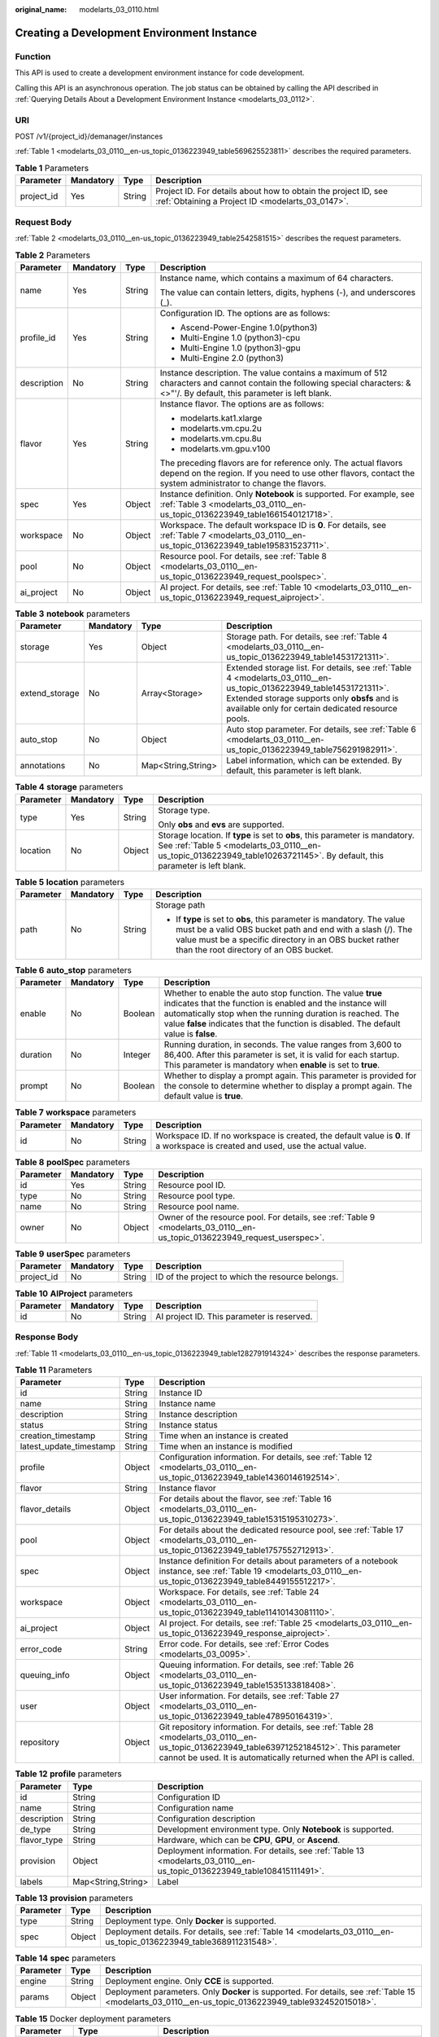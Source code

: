 :original_name: modelarts_03_0110.html

.. _modelarts_03_0110:

Creating a Development Environment Instance
===========================================

Function
--------

This API is used to create a development environment instance for code development.

Calling this API is an asynchronous operation. The job status can be obtained by calling the API described in :ref:`Querying Details About a Development Environment Instance <modelarts_03_0112>`.

URI
---

POST /v1/{project_id}/demanager/instances

:ref:`Table 1 <modelarts_03_0110__en-us_topic_0136223949_table569625523811>` describes the required parameters.

.. _modelarts_03_0110__en-us_topic_0136223949_table569625523811:

.. table:: **Table 1** Parameters

   +------------+-----------+--------+--------------------------------------------------------------------------------------------------------------------+
   | Parameter  | Mandatory | Type   | Description                                                                                                        |
   +============+===========+========+====================================================================================================================+
   | project_id | Yes       | String | Project ID. For details about how to obtain the project ID, see :ref:`Obtaining a Project ID <modelarts_03_0147>`. |
   +------------+-----------+--------+--------------------------------------------------------------------------------------------------------------------+

Request Body
------------

:ref:`Table 2 <modelarts_03_0110__en-us_topic_0136223949_table2542581515>` describes the request parameters.

.. _modelarts_03_0110__en-us_topic_0136223949_table2542581515:

.. table:: **Table 2** Parameters

   +-----------------+-----------------+-----------------+----------------------------------------------------------------------------------------------------------------------------------------------------------------------------------+
   | Parameter       | Mandatory       | Type            | Description                                                                                                                                                                      |
   +=================+=================+=================+==================================================================================================================================================================================+
   | name            | Yes             | String          | Instance name, which contains a maximum of 64 characters.                                                                                                                        |
   |                 |                 |                 |                                                                                                                                                                                  |
   |                 |                 |                 | The value can contain letters, digits, hyphens (-), and underscores (_).                                                                                                         |
   +-----------------+-----------------+-----------------+----------------------------------------------------------------------------------------------------------------------------------------------------------------------------------+
   | profile_id      | Yes             | String          | Configuration ID. The options are as follows:                                                                                                                                    |
   |                 |                 |                 |                                                                                                                                                                                  |
   |                 |                 |                 | -  Ascend-Power-Engine 1.0(python3)                                                                                                                                              |
   |                 |                 |                 | -  Multi-Engine 1.0 (python3)-cpu                                                                                                                                                |
   |                 |                 |                 | -  Multi-Engine 1.0 (python3)-gpu                                                                                                                                                |
   |                 |                 |                 | -  Multi-Engine 2.0 (python3)                                                                                                                                                    |
   +-----------------+-----------------+-----------------+----------------------------------------------------------------------------------------------------------------------------------------------------------------------------------+
   | description     | No              | String          | Instance description. The value contains a maximum of 512 characters and cannot contain the following special characters: &<>"'/. By default, this parameter is left blank.      |
   +-----------------+-----------------+-----------------+----------------------------------------------------------------------------------------------------------------------------------------------------------------------------------+
   | flavor          | Yes             | String          | Instance flavor. The options are as follows:                                                                                                                                     |
   |                 |                 |                 |                                                                                                                                                                                  |
   |                 |                 |                 | -  modelarts.kat1.xlarge                                                                                                                                                         |
   |                 |                 |                 | -  modelarts.vm.cpu.2u                                                                                                                                                           |
   |                 |                 |                 | -  modelarts.vm.cpu.8u                                                                                                                                                           |
   |                 |                 |                 | -  modelarts.vm.gpu.v100                                                                                                                                                         |
   |                 |                 |                 |                                                                                                                                                                                  |
   |                 |                 |                 | The preceding flavors are for reference only. The actual flavors depend on the region. If you need to use other flavors, contact the system administrator to change the flavors. |
   +-----------------+-----------------+-----------------+----------------------------------------------------------------------------------------------------------------------------------------------------------------------------------+
   | spec            | Yes             | Object          | Instance definition. Only **Notebook** is supported. For example, see :ref:`Table 3 <modelarts_03_0110__en-us_topic_0136223949_table1661540121718>`.                             |
   +-----------------+-----------------+-----------------+----------------------------------------------------------------------------------------------------------------------------------------------------------------------------------+
   | workspace       | No              | Object          | Workspace. The default workspace ID is **0**. For details, see :ref:`Table 7 <modelarts_03_0110__en-us_topic_0136223949_table195831523711>`.                                     |
   +-----------------+-----------------+-----------------+----------------------------------------------------------------------------------------------------------------------------------------------------------------------------------+
   | pool            | No              | Object          | Resource pool. For details, see :ref:`Table 8 <modelarts_03_0110__en-us_topic_0136223949_request_poolspec>`.                                                                     |
   +-----------------+-----------------+-----------------+----------------------------------------------------------------------------------------------------------------------------------------------------------------------------------+
   | ai_project      | No              | Object          | AI project. For details, see :ref:`Table 10 <modelarts_03_0110__en-us_topic_0136223949_request_aiproject>`.                                                                      |
   +-----------------+-----------------+-----------------+----------------------------------------------------------------------------------------------------------------------------------------------------------------------------------+

.. _modelarts_03_0110__en-us_topic_0136223949_table1661540121718:

.. table:: **Table 3** **notebook** parameters

   +----------------+-----------+--------------------+---------------------------------------------------------------------------------------------------------------------------------------------------------------------------------------------------------------------------+
   | Parameter      | Mandatory | Type               | Description                                                                                                                                                                                                               |
   +================+===========+====================+===========================================================================================================================================================================================================================+
   | storage        | Yes       | Object             | Storage path. For details, see :ref:`Table 4 <modelarts_03_0110__en-us_topic_0136223949_table14531721311>`.                                                                                                               |
   +----------------+-----------+--------------------+---------------------------------------------------------------------------------------------------------------------------------------------------------------------------------------------------------------------------+
   | extend_storage | No        | Array<Storage>     | Extended storage list. For details, see :ref:`Table 4 <modelarts_03_0110__en-us_topic_0136223949_table14531721311>`. Extended storage supports only **obsfs** and is available only for certain dedicated resource pools. |
   +----------------+-----------+--------------------+---------------------------------------------------------------------------------------------------------------------------------------------------------------------------------------------------------------------------+
   | auto_stop      | No        | Object             | Auto stop parameter. For details, see :ref:`Table 6 <modelarts_03_0110__en-us_topic_0136223949_table756291982911>`.                                                                                                       |
   +----------------+-----------+--------------------+---------------------------------------------------------------------------------------------------------------------------------------------------------------------------------------------------------------------------+
   | annotations    | No        | Map<String,String> | Label information, which can be extended. By default, this parameter is left blank.                                                                                                                                       |
   +----------------+-----------+--------------------+---------------------------------------------------------------------------------------------------------------------------------------------------------------------------------------------------------------------------+

.. _modelarts_03_0110__en-us_topic_0136223949_table14531721311:

.. table:: **Table 4** **storage** parameters

   +-----------------+-----------------+-----------------+----------------------------------------------------------------------------------------------------------------------------------------------------------------------------------------------------------+
   | Parameter       | Mandatory       | Type            | Description                                                                                                                                                                                              |
   +=================+=================+=================+==========================================================================================================================================================================================================+
   | type            | Yes             | String          | Storage type.                                                                                                                                                                                            |
   |                 |                 |                 |                                                                                                                                                                                                          |
   |                 |                 |                 | Only **obs** and **evs** are supported.                                                                                                                                                                  |
   +-----------------+-----------------+-----------------+----------------------------------------------------------------------------------------------------------------------------------------------------------------------------------------------------------+
   | location        | No              | Object          | Storage location. If **type** is set to **obs**, this parameter is mandatory. See :ref:`Table 5 <modelarts_03_0110__en-us_topic_0136223949_table10263721145>`. By default, this parameter is left blank. |
   +-----------------+-----------------+-----------------+----------------------------------------------------------------------------------------------------------------------------------------------------------------------------------------------------------+

.. _modelarts_03_0110__en-us_topic_0136223949_table10263721145:

.. table:: **Table 5** **location** parameters

   +-----------------+-----------------+-----------------+---------------------------------------------------------------------------------------------------------------------------------------------------------------------------------------------------------------------------------------------+
   | Parameter       | Mandatory       | Type            | Description                                                                                                                                                                                                                                 |
   +=================+=================+=================+=============================================================================================================================================================================================================================================+
   | path            | No              | String          | Storage path                                                                                                                                                                                                                                |
   |                 |                 |                 |                                                                                                                                                                                                                                             |
   |                 |                 |                 | -  If **type** is set to **obs**, this parameter is mandatory. The value must be a valid OBS bucket path and end with a slash (/). The value must be a specific directory in an OBS bucket rather than the root directory of an OBS bucket. |
   +-----------------+-----------------+-----------------+---------------------------------------------------------------------------------------------------------------------------------------------------------------------------------------------------------------------------------------------+

.. _modelarts_03_0110__en-us_topic_0136223949_table756291982911:

.. table:: **Table 6** **auto_stop** parameters

   +-----------+-----------+---------+---------------------------------------------------------------------------------------------------------------------------------------------------------------------------------------------------------------------------------------------------------------------------------+
   | Parameter | Mandatory | Type    | Description                                                                                                                                                                                                                                                                     |
   +===========+===========+=========+=================================================================================================================================================================================================================================================================================+
   | enable    | No        | Boolean | Whether to enable the auto stop function. The value **true** indicates that the function is enabled and the instance will automatically stop when the running duration is reached. The value **false** indicates that the function is disabled. The default value is **false**. |
   +-----------+-----------+---------+---------------------------------------------------------------------------------------------------------------------------------------------------------------------------------------------------------------------------------------------------------------------------------+
   | duration  | No        | Integer | Running duration, in seconds. The value ranges from 3,600 to 86,400. After this parameter is set, it is valid for each startup. This parameter is mandatory when **enable** is set to **true**.                                                                                 |
   +-----------+-----------+---------+---------------------------------------------------------------------------------------------------------------------------------------------------------------------------------------------------------------------------------------------------------------------------------+
   | prompt    | No        | Boolean | Whether to display a prompt again. This parameter is provided for the console to determine whether to display a prompt again. The default value is **true**.                                                                                                                    |
   +-----------+-----------+---------+---------------------------------------------------------------------------------------------------------------------------------------------------------------------------------------------------------------------------------------------------------------------------------+

.. _modelarts_03_0110__en-us_topic_0136223949_table195831523711:

.. table:: **Table 7** **workspace** parameters

   +-----------+-----------+--------+---------------------------------------------------------------------------------------------------------------------------------+
   | Parameter | Mandatory | Type   | Description                                                                                                                     |
   +===========+===========+========+=================================================================================================================================+
   | id        | No        | String | Workspace ID. If no workspace is created, the default value is **0**. If a workspace is created and used, use the actual value. |
   +-----------+-----------+--------+---------------------------------------------------------------------------------------------------------------------------------+

.. _modelarts_03_0110__en-us_topic_0136223949_request_poolspec:

.. table:: **Table 8** **poolSpec** parameters

   +-----------+-----------+--------+---------------------------------------------------------------------------------------------------------------------------+
   | Parameter | Mandatory | Type   | Description                                                                                                               |
   +===========+===========+========+===========================================================================================================================+
   | id        | Yes       | String | Resource pool ID.                                                                                                         |
   +-----------+-----------+--------+---------------------------------------------------------------------------------------------------------------------------+
   | type      | No        | String | Resource pool type.                                                                                                       |
   +-----------+-----------+--------+---------------------------------------------------------------------------------------------------------------------------+
   | name      | No        | String | Resource pool name.                                                                                                       |
   +-----------+-----------+--------+---------------------------------------------------------------------------------------------------------------------------+
   | owner     | No        | Object | Owner of the resource pool. For details, see :ref:`Table 9 <modelarts_03_0110__en-us_topic_0136223949_request_userspec>`. |
   +-----------+-----------+--------+---------------------------------------------------------------------------------------------------------------------------+

.. _modelarts_03_0110__en-us_topic_0136223949_request_userspec:

.. table:: **Table 9** **userSpec** parameters

   +------------+-----------+--------+--------------------------------------------------+
   | Parameter  | Mandatory | Type   | Description                                      |
   +============+===========+========+==================================================+
   | project_id | No        | String | ID of the project to which the resource belongs. |
   +------------+-----------+--------+--------------------------------------------------+

.. _modelarts_03_0110__en-us_topic_0136223949_request_aiproject:

.. table:: **Table 10** **AIProject** parameters

   ========= ========= ====== ==========================================
   Parameter Mandatory Type   Description
   ========= ========= ====== ==========================================
   id        No        String AI project ID. This parameter is reserved.
   ========= ========= ====== ==========================================

Response Body
-------------

:ref:`Table 11 <modelarts_03_0110__en-us_topic_0136223949_table1282791914324>` describes the response parameters.

.. _modelarts_03_0110__en-us_topic_0136223949_table1282791914324:

.. table:: **Table 11** Parameters

   +-------------------------+--------+-------------------------------------------------------------------------------------------------------------------------------------------------------------------------------------------------------------------+
   | Parameter               | Type   | Description                                                                                                                                                                                                       |
   +=========================+========+===================================================================================================================================================================================================================+
   | id                      | String | Instance ID                                                                                                                                                                                                       |
   +-------------------------+--------+-------------------------------------------------------------------------------------------------------------------------------------------------------------------------------------------------------------------+
   | name                    | String | Instance name                                                                                                                                                                                                     |
   +-------------------------+--------+-------------------------------------------------------------------------------------------------------------------------------------------------------------------------------------------------------------------+
   | description             | String | Instance description                                                                                                                                                                                              |
   +-------------------------+--------+-------------------------------------------------------------------------------------------------------------------------------------------------------------------------------------------------------------------+
   | status                  | String | Instance status                                                                                                                                                                                                   |
   +-------------------------+--------+-------------------------------------------------------------------------------------------------------------------------------------------------------------------------------------------------------------------+
   | creation_timestamp      | String | Time when an instance is created                                                                                                                                                                                  |
   +-------------------------+--------+-------------------------------------------------------------------------------------------------------------------------------------------------------------------------------------------------------------------+
   | latest_update_timestamp | String | Time when an instance is modified                                                                                                                                                                                 |
   +-------------------------+--------+-------------------------------------------------------------------------------------------------------------------------------------------------------------------------------------------------------------------+
   | profile                 | Object | Configuration information. For details, see :ref:`Table 12 <modelarts_03_0110__en-us_topic_0136223949_table14360146192514>`.                                                                                      |
   +-------------------------+--------+-------------------------------------------------------------------------------------------------------------------------------------------------------------------------------------------------------------------+
   | flavor                  | String | Instance flavor                                                                                                                                                                                                   |
   +-------------------------+--------+-------------------------------------------------------------------------------------------------------------------------------------------------------------------------------------------------------------------+
   | flavor_details          | Object | For details about the flavor, see :ref:`Table 16 <modelarts_03_0110__en-us_topic_0136223949_table15315195310273>`.                                                                                                |
   +-------------------------+--------+-------------------------------------------------------------------------------------------------------------------------------------------------------------------------------------------------------------------+
   | pool                    | Object | For details about the dedicated resource pool, see :ref:`Table 17 <modelarts_03_0110__en-us_topic_0136223949_table1757552712913>`.                                                                                |
   +-------------------------+--------+-------------------------------------------------------------------------------------------------------------------------------------------------------------------------------------------------------------------+
   | spec                    | Object | Instance definition For details about parameters of a notebook instance, see :ref:`Table 19 <modelarts_03_0110__en-us_topic_0136223949_table8449155512217>`.                                                      |
   +-------------------------+--------+-------------------------------------------------------------------------------------------------------------------------------------------------------------------------------------------------------------------+
   | workspace               | Object | Workspace. For details, see :ref:`Table 24 <modelarts_03_0110__en-us_topic_0136223949_table11410143081110>`.                                                                                                      |
   +-------------------------+--------+-------------------------------------------------------------------------------------------------------------------------------------------------------------------------------------------------------------------+
   | ai_project              | Object | AI project. For details, see :ref:`Table 25 <modelarts_03_0110__en-us_topic_0136223949_response_aiproject>`.                                                                                                      |
   +-------------------------+--------+-------------------------------------------------------------------------------------------------------------------------------------------------------------------------------------------------------------------+
   | error_code              | String | Error code. For details, see :ref:`Error Codes <modelarts_03_0095>`.                                                                                                                                              |
   +-------------------------+--------+-------------------------------------------------------------------------------------------------------------------------------------------------------------------------------------------------------------------+
   | queuing_info            | Object | Queuing information. For details, see :ref:`Table 26 <modelarts_03_0110__en-us_topic_0136223949_table1535133818408>`.                                                                                             |
   +-------------------------+--------+-------------------------------------------------------------------------------------------------------------------------------------------------------------------------------------------------------------------+
   | user                    | Object | User information. For details, see :ref:`Table 27 <modelarts_03_0110__en-us_topic_0136223949_table478950164319>`.                                                                                                 |
   +-------------------------+--------+-------------------------------------------------------------------------------------------------------------------------------------------------------------------------------------------------------------------+
   | repository              | Object | Git repository information. For details, see :ref:`Table 28 <modelarts_03_0110__en-us_topic_0136223949_table63971252184512>`. This parameter cannot be used. It is automatically returned when the API is called. |
   +-------------------------+--------+-------------------------------------------------------------------------------------------------------------------------------------------------------------------------------------------------------------------+

.. _modelarts_03_0110__en-us_topic_0136223949_table14360146192514:

.. table:: **Table 12** **profile** parameters

   +-------------+--------------------+-------------------------------------------------------------------------------------------------------------------------+
   | Parameter   | Type               | Description                                                                                                             |
   +=============+====================+=========================================================================================================================+
   | id          | String             | Configuration ID                                                                                                        |
   +-------------+--------------------+-------------------------------------------------------------------------------------------------------------------------+
   | name        | String             | Configuration name                                                                                                      |
   +-------------+--------------------+-------------------------------------------------------------------------------------------------------------------------+
   | description | String             | Configuration description                                                                                               |
   +-------------+--------------------+-------------------------------------------------------------------------------------------------------------------------+
   | de_type     | String             | Development environment type. Only **Notebook** is supported.                                                           |
   +-------------+--------------------+-------------------------------------------------------------------------------------------------------------------------+
   | flavor_type | String             | Hardware, which can be **CPU**, **GPU**, or **Ascend**.                                                                 |
   +-------------+--------------------+-------------------------------------------------------------------------------------------------------------------------+
   | provision   | Object             | Deployment information. For details, see :ref:`Table 13 <modelarts_03_0110__en-us_topic_0136223949_table108415111491>`. |
   +-------------+--------------------+-------------------------------------------------------------------------------------------------------------------------+
   | labels      | Map<String,String> | Label                                                                                                                   |
   +-------------+--------------------+-------------------------------------------------------------------------------------------------------------------------+

.. _modelarts_03_0110__en-us_topic_0136223949_table108415111491:

.. table:: **Table 13** **provision** parameters

   +-----------+--------+---------------------------------------------------------------------------------------------------------------------+
   | Parameter | Type   | Description                                                                                                         |
   +===========+========+=====================================================================================================================+
   | type      | String | Deployment type. Only **Docker** is supported.                                                                      |
   +-----------+--------+---------------------------------------------------------------------------------------------------------------------+
   | spec      | Object | Deployment details. For details, see :ref:`Table 14 <modelarts_03_0110__en-us_topic_0136223949_table368911231548>`. |
   +-----------+--------+---------------------------------------------------------------------------------------------------------------------+

.. _modelarts_03_0110__en-us_topic_0136223949_table368911231548:

.. table:: **Table 14** **spec** parameters

   +-----------+--------+------------------------------------------------------------------------------------------------------------------------------------------------------+
   | Parameter | Type   | Description                                                                                                                                          |
   +===========+========+======================================================================================================================================================+
   | engine    | String | Deployment engine. Only **CCE** is supported.                                                                                                        |
   +-----------+--------+------------------------------------------------------------------------------------------------------------------------------------------------------+
   | params    | Object | Deployment parameters. Only **Docker** is supported. For details, see :ref:`Table 15 <modelarts_03_0110__en-us_topic_0136223949_table932452015018>`. |
   +-----------+--------+------------------------------------------------------------------------------------------------------------------------------------------------------+

.. _modelarts_03_0110__en-us_topic_0136223949_table932452015018:

.. table:: **Table 15** Docker deployment parameters

   +-------------+--------------------+-------------------------------------------------------------------------------------+
   | Parameter   | Type               | Description                                                                         |
   +=============+====================+=====================================================================================+
   | namespace   | String             | SWR organization name, which is globally unique                                     |
   +-------------+--------------------+-------------------------------------------------------------------------------------+
   | image_name  | String             | Image name                                                                          |
   +-------------+--------------------+-------------------------------------------------------------------------------------+
   | image_tag   | String             | Image tag                                                                           |
   +-------------+--------------------+-------------------------------------------------------------------------------------+
   | annotations | Map<String,String> | Label information, which can be extended. By default, this parameter is left blank. |
   +-------------+--------------------+-------------------------------------------------------------------------------------+

.. _modelarts_03_0110__en-us_topic_0136223949_table15315195310273:

.. table:: **Table 16** **flavor_details** parameters

   +-----------------------+-----------------------+----------------------------------------------------------------------------------------------------------+
   | Parameter             | Type                  | Description                                                                                              |
   +=======================+=======================+==========================================================================================================+
   | name                  | String                | Flavor name                                                                                              |
   +-----------------------+-----------------------+----------------------------------------------------------------------------------------------------------+
   | status                | String                | Flavor sale status The options are as follows:                                                           |
   |                       |                       |                                                                                                          |
   |                       |                       | -  **onSale**                                                                                            |
   |                       |                       | -  **soldOut**                                                                                           |
   +-----------------------+-----------------------+----------------------------------------------------------------------------------------------------------+
   | queuing_num           | Integer               | This parameter is mandatory when **promo_type** is set to **Free** and **status** is set to **soldOut**. |
   +-----------------------+-----------------------+----------------------------------------------------------------------------------------------------------+
   | queue_left_time       | Integer               | Left queuing time, in seconds                                                                            |
   |                       |                       |                                                                                                          |
   |                       |                       | This parameter is mandatory when **promo_type** is set to **Free** and **status** is set to **soldOut**. |
   +-----------------------+-----------------------+----------------------------------------------------------------------------------------------------------+
   | storage_list          | Array<Storage type>   | Supported storage type. The options are as follows:                                                      |
   |                       |                       |                                                                                                          |
   |                       |                       | -  **obs**                                                                                               |
   |                       |                       | -  **evs**                                                                                               |
   +-----------------------+-----------------------+----------------------------------------------------------------------------------------------------------+
   | is_permitted          | Boolean               | Whether the current user has the permission to use this flavor                                           |
   +-----------------------+-----------------------+----------------------------------------------------------------------------------------------------------+
   | type                  | String                | Flavor status. The options are as follows:                                                               |
   |                       |                       |                                                                                                          |
   |                       |                       | -  **GPU**                                                                                               |
   |                       |                       | -  **CPU**                                                                                               |
   |                       |                       | -  **ASCEND**                                                                                            |
   +-----------------------+-----------------------+----------------------------------------------------------------------------------------------------------+
   | params                | Dict                  | Parameters that describing flavor                                                                        |
   +-----------------------+-----------------------+----------------------------------------------------------------------------------------------------------+
   | promo_type            | String                | Promotion type. The options are as follows:                                                              |
   |                       |                       |                                                                                                          |
   |                       |                       | -  Free                                                                                                  |
   |                       |                       | -  NoDiscount                                                                                            |
   +-----------------------+-----------------------+----------------------------------------------------------------------------------------------------------+
   | instance_num          | Integer               | Number of instances of this flavor the current created                                                   |
   +-----------------------+-----------------------+----------------------------------------------------------------------------------------------------------+
   | duration              | Integer               | Auto stop time after startup, in seconds                                                                 |
   +-----------------------+-----------------------+----------------------------------------------------------------------------------------------------------+
   | store_time            | Integer               | Maximum retention period of an inactive instance of this flavor in the database, in hours                |
   |                       |                       |                                                                                                          |
   |                       |                       | The default value is **-1**, indicating that the instance can be permanently saved.                      |
   +-----------------------+-----------------------+----------------------------------------------------------------------------------------------------------+
   | billing_flavor        | String                | Billing specifications. If this field is left blank, the specifications name is used for billing.        |
   +-----------------------+-----------------------+----------------------------------------------------------------------------------------------------------+
   | billing_params        | Integer               | Billing ratio This parameter is mandatory when **billing_flavor** is specified.                          |
   +-----------------------+-----------------------+----------------------------------------------------------------------------------------------------------+

.. _modelarts_03_0110__en-us_topic_0136223949_table1757552712913:

.. table:: **Table 17** **pool** parameters

   +-----------+--------+------------------------------------------------------------------------------------------------------------------------------------------------------------------------+
   | Parameter | Type   | Description                                                                                                                                                            |
   +===========+========+========================================================================================================================================================================+
   | id        | String | ID of a resource pool                                                                                                                                                  |
   +-----------+--------+------------------------------------------------------------------------------------------------------------------------------------------------------------------------+
   | name      | String | Name of a resource pool                                                                                                                                                |
   +-----------+--------+------------------------------------------------------------------------------------------------------------------------------------------------------------------------+
   | type      | String | Type of a resource pool. **USER_DEFINED** indicates a dedicated resource pool.                                                                                         |
   +-----------+--------+------------------------------------------------------------------------------------------------------------------------------------------------------------------------+
   | owner     | Object | This parameter is mandatory when **type** is set to **USER_DEFINED**. For details, see :ref:`Table 18 <modelarts_03_0110__en-us_topic_0136223949_table1532233153818>`. |
   +-----------+--------+------------------------------------------------------------------------------------------------------------------------------------------------------------------------+

.. _modelarts_03_0110__en-us_topic_0136223949_table1532233153818:

.. table:: **Table 18** **owner** parameters

   ========== ====== ===========
   Parameter  Type   Description
   ========== ====== ===========
   project_id String Project ID
   ========== ====== ===========

.. _modelarts_03_0110__en-us_topic_0136223949_table8449155512217:

.. table:: **Table 19** **notebook** parameters

   +-----------------------------+-----------------------+-------------------------------------------------------------------------------------------------------------------------------------------------------------------------------------------------------------------+
   | Parameter                   | Type                  | Description                                                                                                                                                                                                       |
   +=============================+=======================+===================================================================================================================================================================================================================+
   | log_path                    | String                | Path for storing custom image logs                                                                                                                                                                                |
   +-----------------------------+-----------------------+-------------------------------------------------------------------------------------------------------------------------------------------------------------------------------------------------------------------+
   | custom_script_path          | String                | Path for storing custom initialization scripts used when a notebook instance is started                                                                                                                           |
   +-----------------------------+-----------------------+-------------------------------------------------------------------------------------------------------------------------------------------------------------------------------------------------------------------+
   | storage                     | Object                | Storage path. For details, see :ref:`Table 20 <modelarts_03_0110__en-us_topic_0136223949_table9228954163219>`.                                                                                                    |
   +-----------------------------+-----------------------+-------------------------------------------------------------------------------------------------------------------------------------------------------------------------------------------------------------------+
   | credential                  | Object                | AK and SK for accessing OBS. For details, see :ref:`Table 30 <modelarts_03_0110__en-us_topic_0136223949_table970685216555>`.                                                                                      |
   +-----------------------------+-----------------------+-------------------------------------------------------------------------------------------------------------------------------------------------------------------------------------------------------------------+
   | repository                  | Object                | Git repository information. For details, see :ref:`Table 28 <modelarts_03_0110__en-us_topic_0136223949_table63971252184512>`. This parameter cannot be used. It is automatically returned when the API is called. |
   +-----------------------------+-----------------------+-------------------------------------------------------------------------------------------------------------------------------------------------------------------------------------------------------------------+
   | resource_reserved_timestamp | Integer               | Time when the resource is reserved                                                                                                                                                                                |
   +-----------------------------+-----------------------+-------------------------------------------------------------------------------------------------------------------------------------------------------------------------------------------------------------------+
   | auto_stop                   | Object                | Auto stop parameter. For details, see :ref:`Table 23 <modelarts_03_0110__en-us_topic_0136223949_table14279174582613>`.                                                                                            |
   +-----------------------------+-----------------------+-------------------------------------------------------------------------------------------------------------------------------------------------------------------------------------------------------------------+
   | failed_reasons              | Object                | Cause for a creation or startup failure. For details, see :ref:`Table 22 <modelarts_03_0110__en-us_topic_0136223949_table72771614152013>`.                                                                        |
   +-----------------------------+-----------------------+-------------------------------------------------------------------------------------------------------------------------------------------------------------------------------------------------------------------+
   | annotations                 | Map<String,String>    | Annotations                                                                                                                                                                                                       |
   |                             |                       |                                                                                                                                                                                                                   |
   |                             |                       | The generated URL cannot be directly accessed.                                                                                                                                                                    |
   +-----------------------------+-----------------------+-------------------------------------------------------------------------------------------------------------------------------------------------------------------------------------------------------------------+
   | extend_params               | Map<String,String>    | Extended parameter                                                                                                                                                                                                |
   +-----------------------------+-----------------------+-------------------------------------------------------------------------------------------------------------------------------------------------------------------------------------------------------------------+

.. _modelarts_03_0110__en-us_topic_0136223949_table9228954163219:

.. table:: **Table 20** **storage** parameters

   +-----------------------+-----------------------+------------------------------------------------------------------------------------------------------------------------------------------------------------------------------------------------------------+
   | Parameter             | Type                  | Description                                                                                                                                                                                                |
   +=======================+=======================+============================================================================================================================================================================================================+
   | type                  | String                | Storage type.                                                                                                                                                                                              |
   |                       |                       |                                                                                                                                                                                                            |
   |                       |                       | Only **obs** and **evs** are supported.                                                                                                                                                                    |
   +-----------------------+-----------------------+------------------------------------------------------------------------------------------------------------------------------------------------------------------------------------------------------------+
   | location              | Object                | Storage location. If **type** is set to **obs**, this parameter is mandatory. See :ref:`Table 21 <modelarts_03_0110__en-us_topic_0136223949_table212131963416>`. By default, this parameter is left blank. |
   +-----------------------+-----------------------+------------------------------------------------------------------------------------------------------------------------------------------------------------------------------------------------------------+

.. _modelarts_03_0110__en-us_topic_0136223949_table212131963416:

.. table:: **Table 21** **location** parameters

   +-----------------------+-----------------------+---------------------------------------------------------------------------------------------------------------------------------------------------------------------------------------------------------------------------------------------+
   | Parameter             | Type                  | Description                                                                                                                                                                                                                                 |
   +=======================+=======================+=============================================================================================================================================================================================================================================+
   | path                  | String                | Storage path                                                                                                                                                                                                                                |
   |                       |                       |                                                                                                                                                                                                                                             |
   |                       |                       | -  If **type** is set to **obs**, this parameter is mandatory. The value must be a valid OBS bucket path and end with a slash (/). The value must be a specific directory in an OBS bucket rather than the root directory of an OBS bucket. |
   +-----------------------+-----------------------+---------------------------------------------------------------------------------------------------------------------------------------------------------------------------------------------------------------------------------------------+
   | volume_size           | Integer               | If **type** is set to **obs**, this parameter does not need to be set.                                                                                                                                                                      |
   +-----------------------+-----------------------+---------------------------------------------------------------------------------------------------------------------------------------------------------------------------------------------------------------------------------------------+

.. _modelarts_03_0110__en-us_topic_0136223949_table72771614152013:

.. table:: **Table 22** **failed_reasons** parameters

   ========= ================== =============
   Parameter Type               Description
   ========= ================== =============
   code      String             Error code.
   message   String             Error message
   detail    Map<String,String> Error details
   ========= ================== =============

.. _modelarts_03_0110__en-us_topic_0136223949_table14279174582613:

.. table:: **Table 23** **auto_stop** parameters

   +----------------+---------+---------------------------------------------------------------------------------------+
   | Parameter      | Type    | Description                                                                           |
   +================+=========+=======================================================================================+
   | enable         | Boolean | Whether to enable the auto stop function                                              |
   +----------------+---------+---------------------------------------------------------------------------------------+
   | duration       | Integer | Running duration, in seconds                                                          |
   +----------------+---------+---------------------------------------------------------------------------------------+
   | prompt         | Boolean | Whether to display a prompt again. This parameter is provided for the console to use. |
   +----------------+---------+---------------------------------------------------------------------------------------+
   | stop_timestamp | Integer | Time when the instance stops. The value is a 13-digit timestamp.                      |
   +----------------+---------+---------------------------------------------------------------------------------------+
   | remain_time    | Integer | Remaining time before actual stop, in seconds                                         |
   +----------------+---------+---------------------------------------------------------------------------------------+

.. _modelarts_03_0110__en-us_topic_0136223949_table11410143081110:

.. table:: **Table 24** **workspace** parameters

   ========= ====== ============
   Parameter Type   Description
   ========= ====== ============
   id        String Workspace ID
   ========= ====== ============

.. _modelarts_03_0110__en-us_topic_0136223949_response_aiproject:

.. table:: **Table 25** **AIProject** parameters

   ========= ====== =============
   Parameter Type   Description
   ========= ====== =============
   id        String AI project ID
   ========= ====== =============

.. _modelarts_03_0110__en-us_topic_0136223949_table1535133818408:

.. table:: **Table 26** **queuing_info** parameters

   +-----------------------+-----------------------+-------------------------------------------------------------------------------------------------------------------------------------------------------------------------------------------+
   | Parameter             | Type                  | Description                                                                                                                                                                               |
   +=======================+=======================+===========================================================================================================================================================================================+
   | id                    | String                | Instance ID                                                                                                                                                                               |
   +-----------------------+-----------------------+-------------------------------------------------------------------------------------------------------------------------------------------------------------------------------------------+
   | name                  | String                | Instance name                                                                                                                                                                             |
   +-----------------------+-----------------------+-------------------------------------------------------------------------------------------------------------------------------------------------------------------------------------------+
   | de_type               | String                | Development environment type. By default, all types are returned.                                                                                                                         |
   |                       |                       |                                                                                                                                                                                           |
   |                       |                       | Only **Notebook** is supported.                                                                                                                                                           |
   +-----------------------+-----------------------+-------------------------------------------------------------------------------------------------------------------------------------------------------------------------------------------+
   | flavor                | String                | Instance flavor. By default, all types are returned.                                                                                                                                      |
   +-----------------------+-----------------------+-------------------------------------------------------------------------------------------------------------------------------------------------------------------------------------------+
   | flavor_details        | Object                | Flavor details, which display the flavor information and whether the flavor is sold out For details, see :ref:`Table 16 <modelarts_03_0110__en-us_topic_0136223949_table15315195310273>`. |
   +-----------------------+-----------------------+-------------------------------------------------------------------------------------------------------------------------------------------------------------------------------------------+
   | status                | String                | Instance status. By default, all statuses are returned, including:                                                                                                                        |
   |                       |                       |                                                                                                                                                                                           |
   |                       |                       | -  **CREATE_QUEUING**                                                                                                                                                                     |
   |                       |                       | -  **START_QUEUING**                                                                                                                                                                      |
   +-----------------------+-----------------------+-------------------------------------------------------------------------------------------------------------------------------------------------------------------------------------------+
   | begin_timestamp       | Integer               | Time when an instance starts queuing. The value is a 13-digit timestamp.                                                                                                                  |
   +-----------------------+-----------------------+-------------------------------------------------------------------------------------------------------------------------------------------------------------------------------------------+
   | remain_time           | Integer               | Left queuing time, in seconds                                                                                                                                                             |
   +-----------------------+-----------------------+-------------------------------------------------------------------------------------------------------------------------------------------------------------------------------------------+
   | end_timestamp         | Integer               | Time when an instance completes queuing. The value is a 13-digit timestamp.                                                                                                               |
   +-----------------------+-----------------------+-------------------------------------------------------------------------------------------------------------------------------------------------------------------------------------------+
   | rank                  | Integer               | Ranking of an instance in a queue                                                                                                                                                         |
   +-----------------------+-----------------------+-------------------------------------------------------------------------------------------------------------------------------------------------------------------------------------------+

.. _modelarts_03_0110__en-us_topic_0136223949_table478950164319:

.. table:: **Table 27** **user** parameters

   ========= ====== ===========
   Parameter Type   Description
   ========= ====== ===========
   id        String User ID
   name      String Username
   ========= ====== ===========

.. _modelarts_03_0110__en-us_topic_0136223949_table63971252184512:

.. table:: **Table 28** **repository** parameters

   +-----------------+--------+--------------------------------------------------------------------------------------------------------------------------------+
   | Parameter       | Type   | Description                                                                                                                    |
   +=================+========+================================================================================================================================+
   | id              | String | Repository ID                                                                                                                  |
   +-----------------+--------+--------------------------------------------------------------------------------------------------------------------------------+
   | branch          | String | Repository branch                                                                                                              |
   +-----------------+--------+--------------------------------------------------------------------------------------------------------------------------------+
   | user_name       | String | Repository username                                                                                                            |
   +-----------------+--------+--------------------------------------------------------------------------------------------------------------------------------+
   | user_email      | String | Repository user mailbox                                                                                                        |
   +-----------------+--------+--------------------------------------------------------------------------------------------------------------------------------+
   | type            | String | Repository type. The options are **CodeClub** and **GitHub**.                                                                  |
   +-----------------+--------+--------------------------------------------------------------------------------------------------------------------------------+
   | connection_info | Object | Repository link information. For details, see :ref:`Table 29 <modelarts_03_0110__en-us_topic_0136223949_table13487192116490>`. |
   +-----------------+--------+--------------------------------------------------------------------------------------------------------------------------------+

.. _modelarts_03_0110__en-us_topic_0136223949_table13487192116490:

.. table:: **Table 29** **connection_info** parameters

   +------------+--------+--------------------------------------------------------------------------------------------------------------------------+
   | Parameter  | Type   | Description                                                                                                              |
   +============+========+==========================================================================================================================+
   | protocol   | String | Repository link protocol. The options are **ssh** and **https**.                                                         |
   +------------+--------+--------------------------------------------------------------------------------------------------------------------------+
   | url        | String | Repository link address                                                                                                  |
   +------------+--------+--------------------------------------------------------------------------------------------------------------------------+
   | credential | Object | Certificate information. For details, see :ref:`Table 30 <modelarts_03_0110__en-us_topic_0136223949_table970685216555>`. |
   +------------+--------+--------------------------------------------------------------------------------------------------------------------------+

.. _modelarts_03_0110__en-us_topic_0136223949_table970685216555:

.. table:: **Table 30** **credential** parameters

   =============== ====== =======================
   Parameter       Type   Description
   =============== ====== =======================
   ssh_private_key String SSH private certificate
   access_token    String OAuth token of GitHub
   =============== ====== =======================

Samples
-------

The following shows how to create the **notebook-instance** instance with ID **Python3-gpu**.

-  Sample request

   .. code-block::

      {
          "name": "notebook-instance",
          "description": "",
          "profile_id": "Multi-Engine 1.0 (python3)-gpu",
          "flavor": "modelarts.bm.gpu.v100NV32",
          "spec": {
              "storage": {
                  "location": {
                      "volume_size": 5
                  },
                  "type": "evs"
              },
              "auto_stop": {
                  "enable": true,
                  "duration": 3600
              }
          },
          "workspace": {
              "id": "0"
          }
      }

-  Successful sample response

   .. code-block::

      {
          "ai_project": {
              "id": "default-ai-project"
          },
          "creation_timestamp": "1594887749962",
          "description": "",
          "flavor": "modelarts.bm.gpu.v100NV32",
          "flavor_details": {
              "name": "modelarts.bm.gpu.v100NV32",
              "params": {
                  "CPU": 8,
                  "GPU": 1,
                  "gpu_type": "v100NV32",
                  "memory": "64GiB"
              },
              "status": "onSale",
              "type": "GPU"
          },
          "id": "DE-7d558ef8-c73d-11ea-964c-0255ac100033",
          "latest_update_timestamp": "1594887749962",
          "name": "notebook-c6fd",
          "profile": {
              "de_type": "Notebook",
              "description": "multi engine, gpu, python 3.6 for notebook",
              "flavor_type": "GPU",
              "id": "Multi-Engine 1.0 (python3)-gpu",
              "name": "Multi-Engine 1.0 (python3)-gpu",
              "provision": {
                  "annotations": {
                      "category": "Multi-Engine 1.0",

                      "type": "system"
                  },
                  "spec": {
                      "engine": "CCE",
                      "params": {
                          "image_name": "mul-kernel-gpu-cuda-cp36",
                          "image_tag": "2.0.5-B003",
                          "namespace": "atelier"
                      }
                  },
                  "type": "Docker"
              }
          },
          "spec": {
              "annotations": {
                  "target_domain": "https://xxx",
                  "url": ""
              },
              "auto_stop": {
                  "duration": 3600,
                  "enable": true,
                  "prompt": true
              },
              "extend_params": null,
              "failed_reasons": null,
              "repository": null,
              "extend_storage": null,
              "storage": {
                  "location": {
                      "path": "/home/ma-user/work",
                      "volume_size": 5,
                      "volume_unit": "GB"
                  },
                  "type": "evs"
              }
          },
          "status": "CREATING",
          "user": {
              "id": "15dda26361214ca2a5953917d2f48ffb",
              "name": "ops_dev_env"
          },
          "workspace": {
              "id": "0"
          }
      }

-  Failed sample response

   .. code-block::

      {
          "error_message": "The param path needs to end with /.",
          "error_code": "ModelArts.6318"
      }

Status Code
-----------

For details about the status code, see :ref:`Status Code <modelarts_03_0094>`.

Error Codes
-----------

See :ref:`Error Codes <modelarts_03_0095>`.
